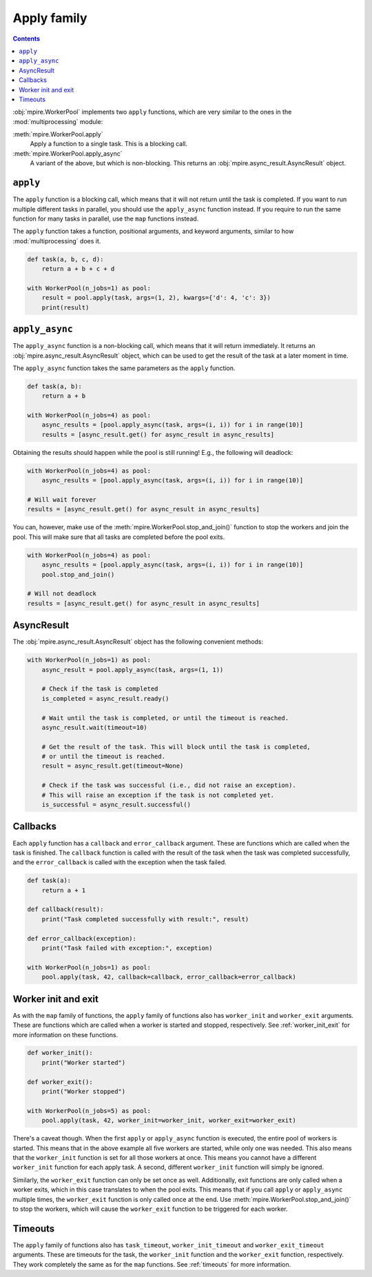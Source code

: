 .. _apply-family:

Apply family
============

.. contents:: Contents
    :depth: 2
    :local:

:obj:`mpire.WorkerPool` implements two ``apply`` functions, which are very similar to the ones in the
:mod:`multiprocessing` module:

:meth:`mpire.WorkerPool.apply`
    Apply a function to a single task. This is a blocking call.
:meth:`mpire.WorkerPool.apply_async`
    A variant of the above, but which is non-blocking. This returns an :obj:`mpire.async_result.AsyncResult` object.

``apply``
---------

The ``apply`` function is a blocking call, which means that it will not return until the task is completed. If you want
to run multiple different tasks in parallel, you should use the ``apply_async`` function instead. If you require
to run the same function for many tasks in parallel, use the ``map`` functions instead.

The ``apply`` function takes a function, positional arguments, and keyword arguments, similar to how
:mod:`multiprocessing` does it.

.. code-block:: python

    def task(a, b, c, d):
        return a + b + c + d

    with WorkerPool(n_jobs=1) as pool:
        result = pool.apply(task, args=(1, 2), kwargs={'d': 4, 'c': 3})
        print(result)


``apply_async``
---------------

The ``apply_async`` function is a non-blocking call, which means that it will return immediately. It returns an
:obj:`mpire.async_result.AsyncResult` object, which can be used to get the result of the task at a later moment in time.

The ``apply_async`` function takes the same parameters as the ``apply`` function.

.. code-block:: python

    def task(a, b):
        return a + b

    with WorkerPool(n_jobs=4) as pool:
        async_results = [pool.apply_async(task, args=(i, i)) for i in range(10)]
        results = [async_result.get() for async_result in async_results]

Obtaining the results should happen while the pool is still running! E.g., the following will deadlock:

.. code-block::

    with WorkerPool(n_jobs=4) as pool:
        async_results = [pool.apply_async(task, args=(i, i)) for i in range(10)]

    # Will wait forever
    results = [async_result.get() for async_result in async_results]

You can, however, make use of the :meth:`mpire.WorkerPool.stop_and_join()` function to stop the workers and join the
pool. This will make sure that all tasks are completed before the pool exits.

.. code-block::

    with WorkerPool(n_jobs=4) as pool:
        async_results = [pool.apply_async(task, args=(i, i)) for i in range(10)]
        pool.stop_and_join()

    # Will not deadlock
    results = [async_result.get() for async_result in async_results]

AsyncResult
-----------

The :obj:`mpire.async_result.AsyncResult` object has the following convenient methods:

.. code-block:: python

    with WorkerPool(n_jobs=1) as pool:
        async_result = pool.apply_async(task, args=(1, 1))

        # Check if the task is completed
        is_completed = async_result.ready()

        # Wait until the task is completed, or until the timeout is reached.
        async_result.wait(timeout=10)

        # Get the result of the task. This will block until the task is completed,
        # or until the timeout is reached.
        result = async_result.get(timeout=None)

        # Check if the task was successful (i.e., did not raise an exception).
        # This will raise an exception if the task is not completed yet.
        is_successful = async_result.successful()

Callbacks
---------

Each ``apply`` function has a ``callback`` and ``error_callback`` argument. These are functions which are called when
the task is finished. The ``callback`` function is called with the result of the task when the task was completed
successfully, and the ``error_callback`` is called with the exception when the task failed.

.. code-block:: python

    def task(a):
        return a + 1

    def callback(result):
        print("Task completed successfully with result:", result)

    def error_callback(exception):
        print("Task failed with exception:", exception)

    with WorkerPool(n_jobs=1) as pool:
        pool.apply(task, 42, callback=callback, error_callback=error_callback)


Worker init and exit
--------------------

As with the ``map`` family of functions, the ``apply`` family of functions also has ``worker_init`` and ``worker_exit``
arguments. These are functions which are called when a worker is started and stopped, respectively. See
:ref:`worker_init_exit` for more information on these functions.

.. code-block:: python

    def worker_init():
        print("Worker started")

    def worker_exit():
        print("Worker stopped")

    with WorkerPool(n_jobs=5) as pool:
        pool.apply(task, 42, worker_init=worker_init, worker_exit=worker_exit)

There's a caveat though. When the first ``apply`` or ``apply_async`` function is executed, the entire pool of workers
is started. This means that in the above example all five workers are started, while only one was needed. This also
means that the ``worker_init`` function is set for all those workers at once. This means you cannot have a different
``worker_init`` function for each apply task. A second, different ``worker_init`` function will simply be ignored.

Similarly, the ``worker_exit`` function can only be set once as well. Additionally, exit functions are only called when
a worker exits, which in this case translates to when the pool exits. This means that if you call ``apply`` or
``apply_async`` multiple times, the ``worker_exit`` function is only called once at the end. Use
:meth:`mpire.WorkerPool.stop_and_join()` to stop the workers, which will cause the ``worker_exit`` function to be
triggered for each worker.


Timeouts
--------

The ``apply`` family of functions also has ``task_timeout``, ``worker_init_timeout`` and ``worker_exit_timeout``
arguments. These are timeouts for the task, the ``worker_init`` function and the ``worker_exit`` function, respectively.
They work completely the same as for the ``map`` functions. See :ref:`timeouts` for more information.
